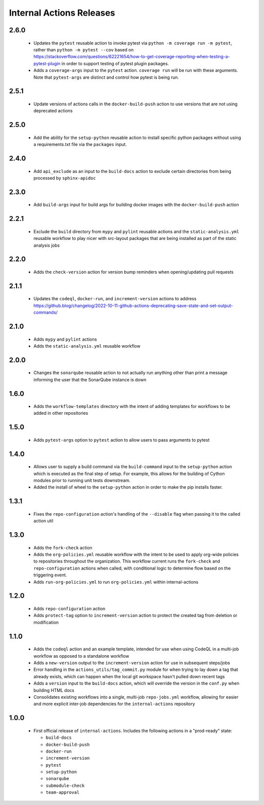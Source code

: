 #########################
Internal Actions Releases
#########################

*****
2.6.0
*****

  * Updates the ``pytest`` reusable action to invoke pytest via ``python -m coverage run -m pytest``, rather than ``python -m pytest --cov`` based on https://stackoverflow.com/questions/62221654/how-to-get-coverage-reporting-when-testing-a-pytest-plugin in order to support testing of pytest plugin packages.
  * Adds a ``coverage-args`` input to the ``pytest`` action. ``coverage run`` will be run with these arguments. Note that ``pytest-args`` are distinct and control how pytest is being run.

*****
2.5.1
*****

  * Update versions of actions calls in the ``docker-build-push`` action to use versions that are not using deprecated actions

*****
2.5.0
*****

  * Add the ability for the ``setup-python`` reusable action to install specific python packages without using a requirements.txt file via the ``packages`` input.

*****
2.4.0
*****

  * Add ``api_exclude`` as an input to the ``build-docs`` action to exclude certain directories from being processed by ``sphinx-apidoc``

*****
2.3.0
*****

  * Add ``build-args`` input for build args for building docker images with the ``docker-build-push`` action

*****
2.2.1
*****

  * Exclude the ``build`` directory from ``mypy`` and ``pylint`` reusable actions and the ``static-analysis.yml`` reusable workflow to play nicer with src-layout packages that are being installed as part of the static analysis jobs

*****
2.2.0
*****

  * Adds the ``check-version`` action for version bump reminders when opening/updating pull requests

*****
2.1.1
*****

  * Updates the ``codeql``, ``docker-run``, and ``increment-version`` actions to address https://github.blog/changelog/2022-10-11-github-actions-deprecating-save-state-and-set-output-commands/

*****
2.1.0
*****

  * Adds ``mypy`` and ``pylint`` actions
  * Adds the ``static-analysis.yml`` reusable workflow

*****
2.0.0
*****

  * Changes the ``sonarqube`` reusable action to not actually run anything other than print a message informing the user that the SonarQube instance is down

*****
1.6.0
*****

  * Adds the ``workflow-templates`` directory with the intent of adding templates for workflows to be added in other repositories

*****
1.5.0
*****

  * Adds ``pytest-args`` option to ``pytest`` action to allow users to pass arguments to pytest

*****
1.4.0
*****

  * Allows user to supply a build command via the ``build-command`` input to the ``setup-python`` action which is executed as the final step of setup.  For example, this allows for the building of Cython modules prior to running unit tests downstream.
  * Added the install of wheel to the ``setup-python`` action in order to make the pip installs faster.


*****
1.3.1
*****

  * Fixes the ``repo-configuration`` action's handling of the ``--disable`` flag when passing it to the called action util

*****
1.3.0
*****

  * Adds the ``fork-check`` action
  * Adds the ``org-policies.yml`` reusable workflow with the intent to be used to apply org-wide policies to repositories throughout the organization. This workflow current runs the ``fork-check`` and ``repo-configuration`` actions when called, with conditional logic to determine flow based on the triggering event.
  * Adds ``run-org-policies.yml`` to run ``org-policies.yml`` within internal-actions

*****
1.2.0
*****

  * Adds ``repo-configuration`` action
  * Adds ``protect-tag`` option to ``increment-version`` action to protect the created tag from deletion or modification


*****
1.1.0
*****

  * Adds the ``codeql`` action and an example template, intended for use when using CodeQL in a multi-job workflow as opposed to a standalone workflow
  * Adds a ``new-version`` output to the ``increment-version`` action for use in subsequent steps/jobs
  * Error handling in the ``actions_utils/tag_commit.py`` module for when trying to lay down a tag that already exists, which can happen when the local git workspace hasn't pulled down recent tags
  * Adds a ``version`` input to the ``build-docs`` action, which will override the version in the ``conf.py`` when building HTML docs
  * Consolidates existing workflows into a single, multi-job ``repo-jobs.yml`` workflow, allowing for easier and more explicit inter-job dependencies for the ``internal-actions`` repository

*****
1.0.0
*****

  * First official release of ``internal-actions``. Includes the following actions in a "prod-ready" state:

    * ``build-docs``
    * ``docker-build-push``
    * ``docker-run``
    * ``increment-version``
    * ``pytest``
    * ``setup-python``
    * ``sonarqube``
    * ``submodule-check``
    * ``team-approval``
